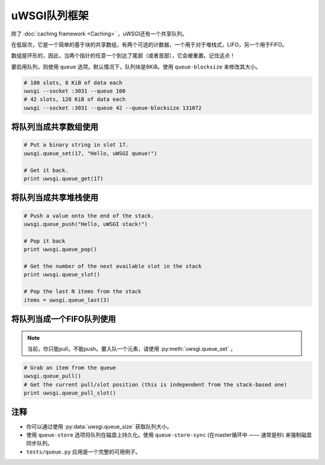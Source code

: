 uWSGI队列框架
=========================

除了 :doc:`caching framework <Caching>` ，uWSGI还有一个共享队列。

在低层次，它是一个简单的基于块的共享数组，有两个可选的计数器，一个用于对于堆栈式，LIFO，另一个用于FIFO。

数组是环形的，因此，当两个指针的任意一个到达了尾部（或者首部），它会被重置。记住这点！

要启用队列，则使用 ``queue`` 选项。默认情况下，队列块是8KiB。使用 ``queue-blocksize`` 来修改其大小。

.. code-block:: sh

    # 100 slots, 8 KiB of data each
    uwsgi --socket :3031 --queue 100
    # 42 slots, 128 KiB of data each
    uwsgi --socket :3031 --queue 42 --queue-blocksize 131072

将队列当成共享数组使用
---------------------------------

.. code-block:: py

    # Put a binary string in slot 17.
    uwsgi.queue_set(17, "Hello, uWSGI queue!")
    
    # Get it back.
    print uwsgi.queue_get(17)


将队列当成共享堆栈使用
---------------------------------

.. warning::记住， :py:meth:`uwsgi.queue_pop` 和 :py:meth:`uwsgi.queue_last` 将会从队列中移除项。

.. code-block:: py

    # Push a value onto the end of the stack.
    uwsgi.queue_push("Hello, uWSGI stack!")
    
    # Pop it back
    print uwsgi.queue_pop()

    # Get the number of the next available slot in the stack
    print uwsgi.queue_slot()
    
    # Pop the last N items from the stack
    items = uwsgi.queue_last(3)

将队列当成一个FIFO队列使用
-------------------------------

.. note:: 当前，你只能pull，不能push。要入队一个元素，请使用 :py:meth:`uwsgi.queue_set` 。

.. code-block:: py

    # Grab an item from the queue
    uwsgi.queue_pull()
    # Get the current pull/slot position (this is independent from the stack-based one)
    print uwsgi.queue_pull_slot()

注释
-----

* 你可以通过使用 :py:data:`uwsgi.queue_size` 获取队列大小。
* 使用 ``queue-store`` 选项将队列在磁盘上持久化。使用 ``queue-store-sync`` (在master循环中 —— 通常是秒) 来强制磁盘同步队列。
* ``tests/queue.py`` 应用是一个完整的可用例子。